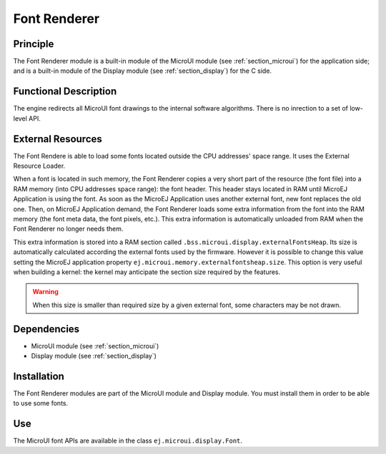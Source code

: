 .. _section_font_core:

=============
Font Renderer
=============


Principle
=========

The Font Renderer module is a built-in module of the MicroUI module (see :ref:`section_microui`) for the application side; and is a
built-in module of the Display module (see :ref:`section_display`) for the C side.

Functional Description
======================

The engine redirects all MicroUI font drawings to the internal software algorithms. There is no inrection to a set of low-level API. 

.. graphviz::

   digraph {
      
      { 
         node [shape=rect color="lightgray" style="filled" ffixedsize=true width=3]
         app stack algo hard
      }
      
      {
         app [label="Painter API"]
         stack [label="Graphical Engine"]
         algo [label="Software Algorithms"]
         hard  [label="hardware"]
      }  

      app -> stack -> algo -> hard
   }

.. _section_font_loader_memory:

External Resources
==================

The Font Rendere is able to load some fonts located outside the CPU addresses' space range. It uses the External Resource Loader.

When a font is located in such memory, the Font Renderer copies a very short part of the resource (the font file) into a RAM memory (into CPU addresses space range): the font header. This header stays located in RAM until MicroEJ Application is using the font. As soon as the MicroEJ Application uses another external font, new font replaces the old one. Then, on MicroEJ Application demand, the Font Renderer loads some extra information from the font into the RAM memory (the font meta data, the font pixels, etc.). This extra information is automatically unloaded from RAM when the Font Renderer no longer needs them. 

This extra information is stored into a RAM section called ``.bss.microui.display.externalFontsHeap``. Its size is automatically calculated according the external fonts used by the firmware. However it is possible to change this value setting the MicroEJ application property ``ej.microui.memory.externalfontsheap.size``. This option is very useful when building a kernel: the kernel may anticipate the section size required by the features.

.. warning:: When this size is smaller than required size by a given external font, some characters may be not drawn. 

Dependencies
============

-  MicroUI module (see :ref:`section_microui`)

-  Display module (see :ref:`section_display`)


Installation
============

The Font Renderer modules are part of the MicroUI module and Display module. You must install them in order to be able to use some fonts.


Use
===

The MicroUI font APIs are available in the class
``ej.microui.display.Font``.

..
   | Copyright 2008-2020, MicroEJ Corp. Content in this space is free 
   for read and redistribute. Except if otherwise stated, modification 
   is subject to MicroEJ Corp prior approval.
   | MicroEJ is a trademark of MicroEJ Corp. All other trademarks and 
   copyrights are the property of their respective owners.
